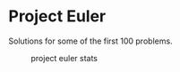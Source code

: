 * Project Euler
Solutions for some of the first 100 problems.

#+CAPTION: project euler stats
[[https://projecteuler.net/profile/k3ut0i.png]]
